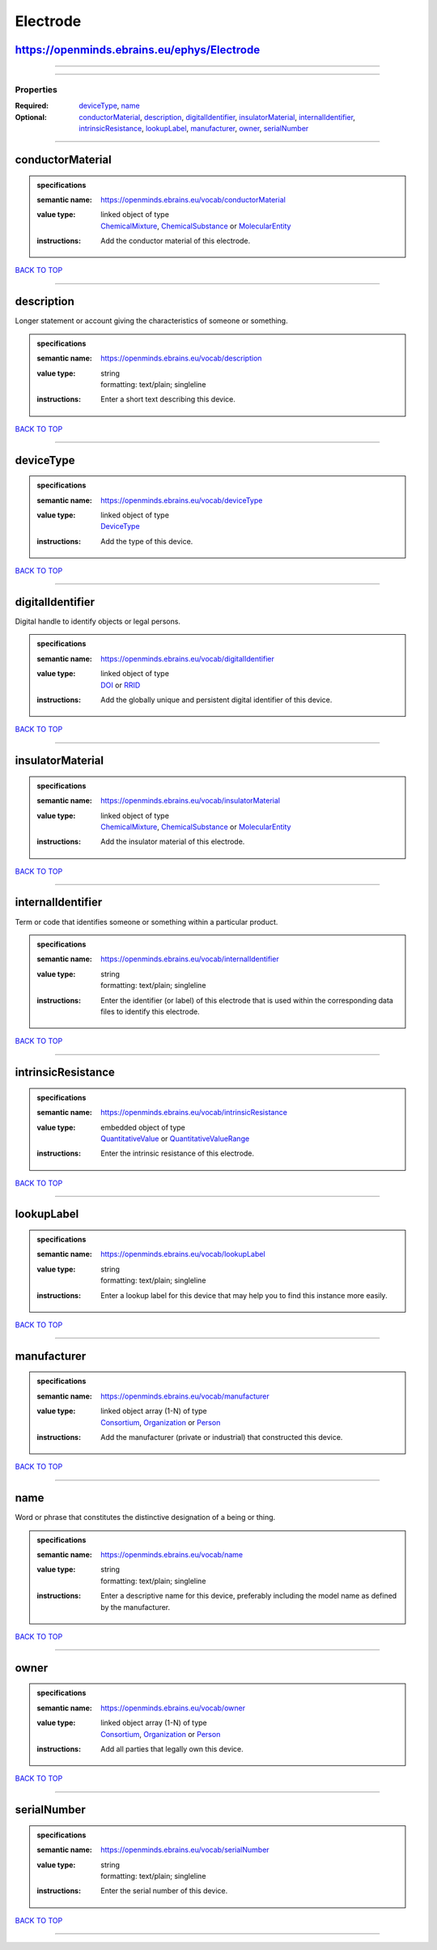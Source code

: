 #########
Electrode
#########

https://openminds.ebrains.eu/ephys/Electrode
--------------------------------------------

------------

------------

**********
Properties
**********

:Required: `deviceType <deviceType_heading_>`_, `name <name_heading_>`_
:Optional: `conductorMaterial <conductorMaterial_heading_>`_, `description <description_heading_>`_, `digitalIdentifier <digitalIdentifier_heading_>`_, `insulatorMaterial <insulatorMaterial_heading_>`_, `internalIdentifier <internalIdentifier_heading_>`_, `intrinsicResistance <intrinsicResistance_heading_>`_, `lookupLabel <lookupLabel_heading_>`_, `manufacturer <manufacturer_heading_>`_, `owner <owner_heading_>`_, `serialNumber <serialNumber_heading_>`_

------------

.. _conductorMaterial_heading:

conductorMaterial
-----------------

.. admonition:: specifications

   :semantic name: https://openminds.ebrains.eu/vocab/conductorMaterial
   :value type: | linked object of type
                | `ChemicalMixture <https://openminds.ebrains.eu/chemicals/ChemicalMixture>`_, `ChemicalSubstance <https://openminds.ebrains.eu/chemicals/ChemicalSubstance>`_ or `MolecularEntity <https://openminds.ebrains.eu/controlledTerms/MolecularEntity>`_
   :instructions: Add the conductor material of this electrode.

`BACK TO TOP <Electrode_>`_

------------

.. _description_heading:

description
-----------

Longer statement or account giving the characteristics of someone or something.

.. admonition:: specifications

   :semantic name: https://openminds.ebrains.eu/vocab/description
   :value type: | string
                | formatting: text/plain; singleline
   :instructions: Enter a short text describing this device.

`BACK TO TOP <Electrode_>`_

------------

.. _deviceType_heading:

deviceType
----------

.. admonition:: specifications

   :semantic name: https://openminds.ebrains.eu/vocab/deviceType
   :value type: | linked object of type
                | `DeviceType <https://openminds.ebrains.eu/controlledTerms/DeviceType>`_
   :instructions: Add the type of this device.

`BACK TO TOP <Electrode_>`_

------------

.. _digitalIdentifier_heading:

digitalIdentifier
-----------------

Digital handle to identify objects or legal persons.

.. admonition:: specifications

   :semantic name: https://openminds.ebrains.eu/vocab/digitalIdentifier
   :value type: | linked object of type
                | `DOI <https://openminds.ebrains.eu/core/DOI>`_ or `RRID <https://openminds.ebrains.eu/core/RRID>`_
   :instructions: Add the globally unique and persistent digital identifier of this device.

`BACK TO TOP <Electrode_>`_

------------

.. _insulatorMaterial_heading:

insulatorMaterial
-----------------

.. admonition:: specifications

   :semantic name: https://openminds.ebrains.eu/vocab/insulatorMaterial
   :value type: | linked object of type
                | `ChemicalMixture <https://openminds.ebrains.eu/chemicals/ChemicalMixture>`_, `ChemicalSubstance <https://openminds.ebrains.eu/chemicals/ChemicalSubstance>`_ or `MolecularEntity <https://openminds.ebrains.eu/controlledTerms/MolecularEntity>`_
   :instructions: Add the insulator material of this electrode.

`BACK TO TOP <Electrode_>`_

------------

.. _internalIdentifier_heading:

internalIdentifier
------------------

Term or code that identifies someone or something within a particular product.

.. admonition:: specifications

   :semantic name: https://openminds.ebrains.eu/vocab/internalIdentifier
   :value type: | string
                | formatting: text/plain; singleline
   :instructions: Enter the identifier (or label) of this electrode that is used within the corresponding data files to identify this electrode.

`BACK TO TOP <Electrode_>`_

------------

.. _intrinsicResistance_heading:

intrinsicResistance
-------------------

.. admonition:: specifications

   :semantic name: https://openminds.ebrains.eu/vocab/intrinsicResistance
   :value type: | embedded object of type
                | `QuantitativeValue <https://openminds.ebrains.eu/core/QuantitativeValue>`_ or `QuantitativeValueRange <https://openminds.ebrains.eu/core/QuantitativeValueRange>`_
   :instructions: Enter the intrinsic resistance of this electrode.

`BACK TO TOP <Electrode_>`_

------------

.. _lookupLabel_heading:

lookupLabel
-----------

.. admonition:: specifications

   :semantic name: https://openminds.ebrains.eu/vocab/lookupLabel
   :value type: | string
                | formatting: text/plain; singleline
   :instructions: Enter a lookup label for this device that may help you to find this instance more easily.

`BACK TO TOP <Electrode_>`_

------------

.. _manufacturer_heading:

manufacturer
------------

.. admonition:: specifications

   :semantic name: https://openminds.ebrains.eu/vocab/manufacturer
   :value type: | linked object array \(1-N\) of type
                | `Consortium <https://openminds.ebrains.eu/core/Consortium>`_, `Organization <https://openminds.ebrains.eu/core/Organization>`_ or `Person <https://openminds.ebrains.eu/core/Person>`_
   :instructions: Add the manufacturer (private or industrial) that constructed this device.

`BACK TO TOP <Electrode_>`_

------------

.. _name_heading:

name
----

Word or phrase that constitutes the distinctive designation of a being or thing.

.. admonition:: specifications

   :semantic name: https://openminds.ebrains.eu/vocab/name
   :value type: | string
                | formatting: text/plain; singleline
   :instructions: Enter a descriptive name for this device, preferably including the model name as defined by the manufacturer.

`BACK TO TOP <Electrode_>`_

------------

.. _owner_heading:

owner
-----

.. admonition:: specifications

   :semantic name: https://openminds.ebrains.eu/vocab/owner
   :value type: | linked object array \(1-N\) of type
                | `Consortium <https://openminds.ebrains.eu/core/Consortium>`_, `Organization <https://openminds.ebrains.eu/core/Organization>`_ or `Person <https://openminds.ebrains.eu/core/Person>`_
   :instructions: Add all parties that legally own this device.

`BACK TO TOP <Electrode_>`_

------------

.. _serialNumber_heading:

serialNumber
------------

.. admonition:: specifications

   :semantic name: https://openminds.ebrains.eu/vocab/serialNumber
   :value type: | string
                | formatting: text/plain; singleline
   :instructions: Enter the serial number of this device.

`BACK TO TOP <Electrode_>`_

------------

